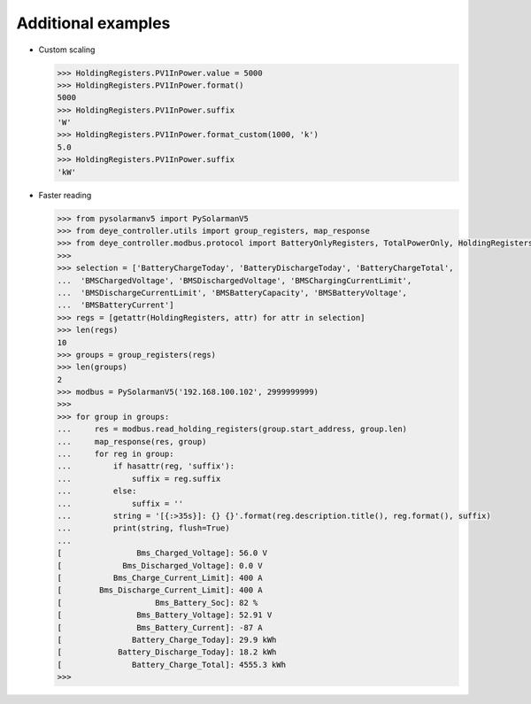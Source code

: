 Additional examples
====================

* Custom scaling

  .. code-block:: python

    >>> HoldingRegisters.PV1InPower.value = 5000
    >>> HoldingRegisters.PV1InPower.format()
    5000
    >>> HoldingRegisters.PV1InPower.suffix
    'W'
    >>> HoldingRegisters.PV1InPower.format_custom(1000, 'k')
    5.0
    >>> HoldingRegisters.PV1InPower.suffix
    'kW'

* Faster reading

  .. code-block:: python

    >>> from pysolarmanv5 import PySolarmanV5
    >>> from deye_controller.utils import group_registers, map_response
    >>> from deye_controller.modbus.protocol import BatteryOnlyRegisters, TotalPowerOnly, HoldingRegisters
    >>>
    >>> selection = ['BatteryChargeToday', 'BatteryDischargeToday', 'BatteryChargeTotal',
    ...  'BMSChargedVoltage', 'BMSDischargedVoltage', 'BMSChargingCurrentLimit',
    ...  'BMSDischargeCurrentLimit', 'BMSBatteryCapacity', 'BMSBatteryVoltage',
    ...  'BMSBatteryCurrent']
    >>> regs = [getattr(HoldingRegisters, attr) for attr in selection]
    >>> len(regs)
    10
    >>> groups = group_registers(regs)
    >>> len(groups)
    2
    >>> modbus = PySolarmanV5('192.168.100.102', 2999999999)
    >>>
    >>> for group in groups:
    ...     res = modbus.read_holding_registers(group.start_address, group.len)
    ...     map_response(res, group)
    ...     for reg in group:
    ...         if hasattr(reg, 'suffix'):
    ...             suffix = reg.suffix
    ...         else:
    ...             suffix = ''
    ...         string = '[{:>35s}]: {} {}'.format(reg.description.title(), reg.format(), suffix)
    ...         print(string, flush=True)
    ...
    [                Bms_Charged_Voltage]: 56.0 V
    [             Bms_Discharged_Voltage]: 0.0 V
    [           Bms_Charge_Current_Limit]: 400 A
    [        Bms_Discharge_Current_Limit]: 400 A
    [                    Bms_Battery_Soc]: 82 %
    [                Bms_Battery_Voltage]: 52.91 V
    [                Bms_Battery_Current]: -87 A
    [               Battery_Charge_Today]: 29.9 kWh
    [            Battery_Discharge_Today]: 18.2 kWh
    [               Battery_Charge_Total]: 4555.3 kWh
    >>>

